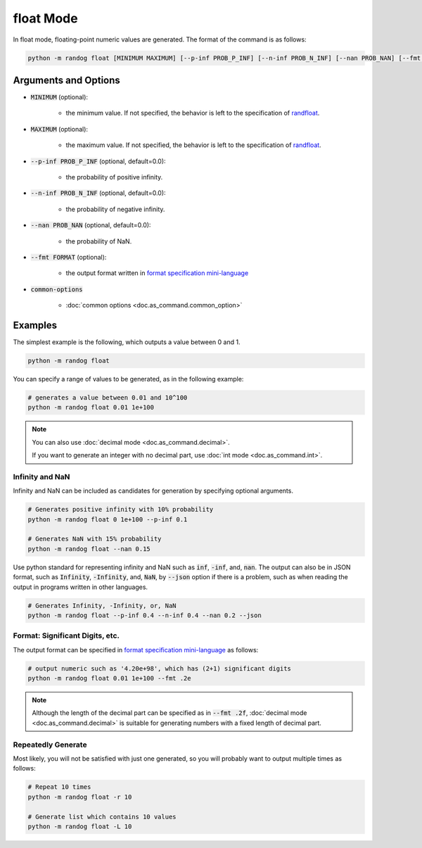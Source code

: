 float Mode
==========

In float mode, floating-point numeric values are generated. The format of the command is as follows:

.. code-block:: shell

    python -m randog float [MINIMUM MAXIMUM] [--p-inf PROB_P_INF] [--n-inf PROB_N_INF] [--nan PROB_NAN] [--fmt FORMAT] [common-options]


Arguments and Options
---------------------

- :code:`MINIMUM` (optional):

    - the minimum value. If not specified, the behavior is left to the specification of `randfloat <randog.factory.html#randog.factory.randfloat>`_.

- :code:`MAXIMUM` (optional):

    - the maximum value. If not specified, the behavior is left to the specification of `randfloat <randog.factory.html#randog.factory.randfloat>`_.

- :code:`--p-inf PROB_P_INF` (optional, default=0.0):

    - the probability of positive infinity.

- :code:`--n-inf PROB_N_INF` (optional, default=0.0):

    - the probability of negative infinity.

- :code:`--nan PROB_NAN` (optional, default=0.0):

    - the probability of NaN.

- :code:`--fmt FORMAT` (optional):

    - the output format written in `format specification mini-language <https://docs.python.org/3/library/string.html?highlight=string#format-specification-mini-language>`_

- :code:`common-options`

    - :doc:`common options <doc.as_command.common_option>`


Examples
--------

The simplest example is the following, which outputs a value between 0 and 1.

.. code-block:: shell

    python -m randog float

You can specify a range of values to be generated, as in the following example:

.. code-block:: shell

    # generates a value between 0.01 and 10^100
    python -m randog float 0.01 1e+100

.. note::

    You can also use :doc:`decimal mode <doc.as_command.decimal>`.

    If you want to generate an integer with no decimal part, use :doc:`int mode <doc.as_command.int>`.

Infinity and NaN
~~~~~~~~~~~~~~~~

Infinity and NaN can be included as candidates for generation by specifying optional arguments.

.. code-block:: shell

    # Generates positive infinity with 10% probability
    python -m randog float 0 1e+100 --p-inf 0.1

    # Generates NaN with 15% probability
    python -m randog float --nan 0.15

Use python standard for representing infinity and NaN such as :code:`inf`, :code:`-inf`, and, :code:`nan`.
The output can also be in JSON format, such as :code:`Infinity`, :code:`-Infinity`, and, :code:`NaN`, by :code:`--json` option if there is a problem, such as when reading the output in programs written in other languages.

.. code-block:: shell

    # Generates Infinity, -Infinity, or, NaN
    python -m randog float --p-inf 0.4 --n-inf 0.4 --nan 0.2 --json

Format: Significant Digits, etc.
~~~~~~~~~~~~~~~~~~~~~~~~~~~~~~~~

The output format can be specified in `format specification mini-language <https://docs.python.org/3/library/string.html?highlight=string#format-specification-mini-language>`_ as follows:

.. code-block:: shell

    # output numeric such as '4.20e+98', which has (2+1) significant digits
    python -m randog float 0.01 1e+100 --fmt .2e

.. note::

    Although the length of the decimal part can be specified as in :code:`--fmt .2f`, :doc:`decimal mode <doc.as_command.decimal>` is suitable for generating numbers with a fixed length of decimal part.

Repeatedly Generate
~~~~~~~~~~~~~~~~~~~

Most likely, you will not be satisfied with just one generated, so you will probably want to output multiple times as follows:

.. code-block:: shell

    # Repeat 10 times
    python -m randog float -r 10

    # Generate list which contains 10 values
    python -m randog float -L 10
